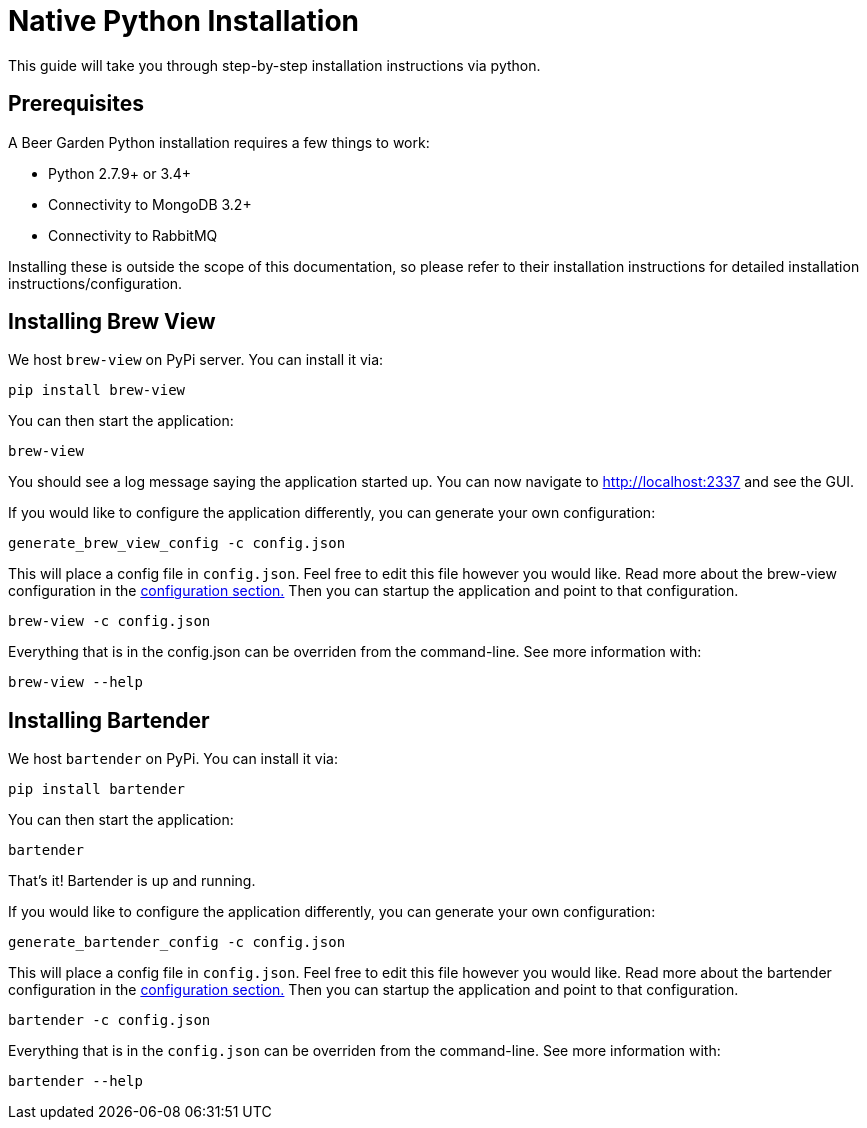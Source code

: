 = Native Python Installation
:page-layout: docs

This guide will take you through step-by-step installation instructions via python.

== Prerequisites

A Beer Garden Python installation requires a few things to work:

* Python 2.7.9+ or 3.4+
* Connectivity to MongoDB 3.2+
* Connectivity to RabbitMQ

Installing these is outside the scope of this documentation, so please refer to their installation instructions for detailed installation instructions/configuration.

== Installing Brew View

We host `brew-view` on PyPi server. You can install it via:

[source,subs="attributes"]
----
pip install brew-view
----

You can then start the application:

[source]
----
brew-view
----

You should see a log message saying the application started up. You can now navigate to http://localhost:2337 and see the GUI.

If you would like to configure the application differently, you can generate your own configuration:

[source]
----
generate_brew_view_config -c config.json
----

This will place a config file in `config.json`. Feel free to edit this file however you would like. Read more about the brew-view configuration in the link:../../configuration[configuration section., title=configuration section.] Then you can startup the application and point to that configuration.

[source]
----
brew-view -c config.json
----

Everything that is in the config.json can be overriden from the command-line. See more information with:

[source]
----
brew-view --help
----


== Installing Bartender ==

We host `bartender` on PyPi. You can install it via:

[source,subs="attributes"]
----
pip install bartender
----

You can then start the application:

[source]
----
bartender
----

That's it! Bartender is up and running.

If you would like to configure the application differently, you can generate your own configuration:

[source]
----
generate_bartender_config -c config.json
----

This will place a config file in `config.json`. Feel free to edit this file however you would like. Read more about the bartender configuration in the link:../../configuration[configuration section., title=configuration section.] Then you can startup the application and point to that configuration.

[source]
----
bartender -c config.json
----

Everything that is in the `config.json` can be overriden from the command-line. See more information with:

[source]
----
bartender --help
----
